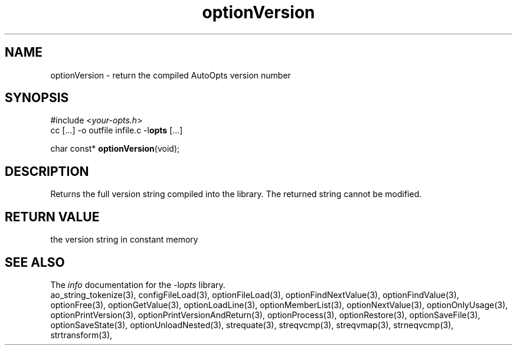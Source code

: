 .TH optionVersion 3 2014-08-30 "" "Programmer's Manual"
.\"  DO NOT EDIT THIS FILE   (optionVersion.3)
.\"
.\"  It has been AutoGen-ed
.\"  From the definitions    ./funcs.def
.\"  and the template file   agman3.tpl
.SH NAME
optionVersion - return the compiled AutoOpts version number
.sp 1
.SH SYNOPSIS

#include <\fIyour-opts.h\fP>
.br
cc [...] -o outfile infile.c -l\fBopts\fP [...]
.sp 1
char const* \fBoptionVersion\fP(void);
.sp 1
.SH DESCRIPTION
Returns the full version string compiled into the library.
The returned string cannot be modified.
.sp 1
.SH RETURN VALUE
the version string in constant memory
.SH SEE ALSO
The \fIinfo\fP documentation for the -l\fIopts\fP library.
.br
ao_string_tokenize(3), configFileLoad(3), optionFileLoad(3), optionFindNextValue(3), optionFindValue(3), optionFree(3), optionGetValue(3), optionLoadLine(3), optionMemberList(3), optionNextValue(3), optionOnlyUsage(3), optionPrintVersion(3), optionPrintVersionAndReturn(3), optionProcess(3), optionRestore(3), optionSaveFile(3), optionSaveState(3), optionUnloadNested(3), strequate(3), streqvcmp(3), streqvmap(3), strneqvcmp(3), strtransform(3),

